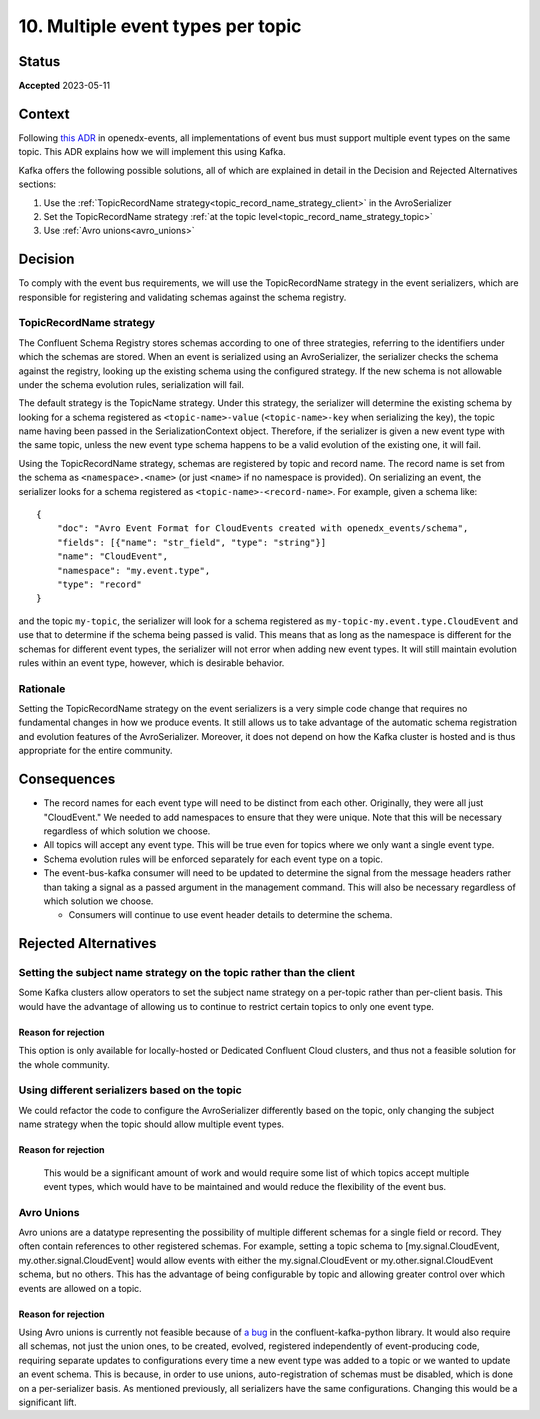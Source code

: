 10. Multiple event types per topic
##################################

Status
******

**Accepted** 2023-05-11

Context
*******

Following `this ADR`_ in openedx-events, all implementations of event bus must support multiple event types on the same topic. This ADR explains how we will implement this using Kafka.

Kafka offers the following possible solutions, all of which are explained in detail in the Decision and Rejected Alternatives sections:

#. Use the :ref:`TopicRecordName strategy<topic_record_name_strategy_client>` in the AvroSerializer
#. Set the TopicRecordName strategy :ref:`at the topic level<topic_record_name_strategy_topic>`
#. Use :ref:`Avro unions<avro_unions>`

.. _this ADR: https://openedx-events.readthedocs.io/en/latest/decisions/0010-multiple-event-types-per-topic.html

Decision
********
To comply with the event bus requirements, we will use the TopicRecordName strategy in the event serializers, which are responsible for registering and validating schemas against the schema registry.

.. _topic_record_name_strategy_client:

TopicRecordName strategy
========================
The Confluent Schema Registry stores schemas according to one of three strategies, referring to the identifiers under which the schemas are stored. When an event is serialized using an AvroSerializer, the serializer checks the schema against the registry, looking up the existing schema using the configured strategy. If the new schema is not allowable under the schema evolution rules, serialization will fail.

The default strategy is the TopicName strategy. Under this strategy, the serializer will determine the existing schema by looking for a schema registered as ``<topic-name>-value`` (``<topic-name>-key`` when serializing the key), the topic name having been passed in the SerializationContext object. Therefore, if the serializer is given a new event type with the same topic, unless the new event type schema happens to be a valid evolution of the existing one, it will fail.

Using the TopicRecordName strategy, schemas are registered by topic and record name. The record name is set from the schema as ``<namespace>.<name>`` (or just ``<name>`` if no namespace is provided). On serializing an event, the serializer looks for a schema registered as ``<topic-name>-<record-name>``.
For example, given a schema like::

    {
        "doc": "Avro Event Format for CloudEvents created with openedx_events/schema",
        "fields": [{"name": "str_field", "type": "string"}]
        "name": "CloudEvent",
        "namespace": "my.event.type",
        "type": "record"
    }

and the topic ``my-topic``, the serializer will look for a schema registered as ``my-topic-my.event.type.CloudEvent`` and use that to determine if the schema being passed is valid. This means that as long as the namespace is different for the schemas for different event types, the serializer will not error when adding new event types. It will still maintain evolution rules within an event type, however, which is desirable behavior.

Rationale
=========
Setting the TopicRecordName strategy on the event serializers is a very simple code change that requires no fundamental changes in how we produce events. It still allows us to take advantage of the automatic schema registration and evolution features of the AvroSerializer. Moreover, it does not depend on how the Kafka cluster is hosted and is thus appropriate for the entire community.

Consequences
************
* The record names for each event type will need to be distinct from each other. Originally, they were all just "CloudEvent." We needed to add namespaces to ensure that they were unique. Note that this will be necessary regardless of which solution we choose.
* All topics will accept any event type. This will be true even for topics where we only want a single event type.
* Schema evolution rules will be enforced separately for each event type on a topic.
* The event-bus-kafka consumer will need to be updated to determine the signal from the message headers rather than taking a signal as a passed argument in the management command. This will also be necessary regardless of which solution we choose.

  * Consumers will continue to use event header details to determine the schema.


Rejected Alternatives
*********************

.. _topic_record_name_strategy_topic:

Setting the subject name strategy on the topic rather than the client
=====================================================================
Some Kafka clusters allow operators to set the subject name strategy on a per-topic rather than per-client basis. This would have the advantage of allowing us to continue to restrict certain topics to only one event type.

Reason for rejection
--------------------
This option is only available for locally-hosted or Dedicated Confluent Cloud clusters, and thus not a feasible solution for the whole community.

Using different serializers based on the topic
==============================================
We could refactor the code to configure the AvroSerializer differently based on the topic, only changing the subject name strategy when the topic should allow multiple event types.

Reason for rejection
--------------------
 This would be a significant amount of work and would require some list of which topics accept multiple event types, which would have to be maintained and would reduce the flexibility of the event bus.

.. _avro_unions:

Avro Unions
===========
Avro unions are a datatype representing the possibility of multiple different schemas for a single field or record. They often contain references to other registered schemas. For example, setting a topic schema to [my.signal.CloudEvent, my.other.signal.CloudEvent] would allow events with either the my.signal.CloudEvent or my.other.signal.CloudEvent schema, but no others. This has the advantage of being configurable by topic and allowing greater control over which events are allowed on a topic.

Reason for rejection
--------------------
Using Avro unions is currently not feasible because of `a bug`_ in the confluent-kafka-python library. It would also require all schemas, not just the union ones, to be created, evolved, registered independently of event-producing code, requiring separate updates to configurations every time a new event type was added to a topic or we wanted to update an event schema. This is because, in order to use unions, auto-registration of schemas must be disabled, which is done on a per-serializer basis. As mentioned previously, all serializers have the same configurations. Changing this would be a significant lift.

.. _a bug: https://github.com/confluentinc/confluent-kafka-python/issues/1562
